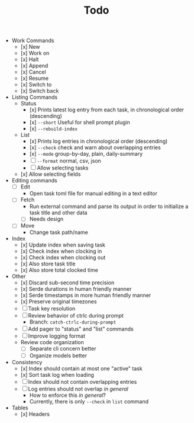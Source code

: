 #+TITLE: Todo

- Work Commands
    - [x] New
    - [x] Work on
    - [x] Halt
    - [x] Append
    - [x] Cancel
    - [x] Resume
    - [x] Switch to
    - [x] Switch back

- Listing Commands
    - Status
        - [x] Prints latest log entry from each task, in chronological order (descending)
        - [x] ~--short~ Useful for shell prompt plugin
        - [x] ~--rebuild-index~
    - List
        - [x] Prints log entries in chronological order (descending)
        - [x] ~--check~ check and warn about overlapping entries
        - [x] ~--mode~ group-by-day, plain, daily-summary
        - [ ] ~--format~ normal, csv, json
        - [ ] Allow selecting tasks
    - [x] Allow selecting fields

- Editing commands
    - [ ] Edit
        - Open task toml file for manual editing in a text editor
    - [ ] Fetch
        - Run external command and parse its output in order to initialize a task title and other data
        - [ ] Needs design
    - [ ] Move
        - Change task path/name

- Index
    - [x] Update index when saving task
    - [x] Check index when clocking in
    - [x] Check index when clocking out
    - [x] Also store task title
    - [x] Also store total clocked time

- Other
    - [x] Discard sub-second time precision
    - [x] Serde durations in human friendly manner
    - [x] Serde timestamps in more human friendly manner
    - [x] Preserve original timezones
    - [ ] Task key resolution
    - [ ] Review behavior of ctrlc during prompt
        - Branch: ~catch-ctrlc-during-prompt~
    - [ ] Add pager to "status" and "list" commands
    - [ ] Improve logging format
    - Review code organization
        - [ ] Separate cli concern better
        - [ ] Organize models better

- Consistency
    - [x] Index should contain at most one "active" task
    - [x] Sort task log when loading
    - [ ] Index should not contain overlapping entries
    - [ ] Log entries should not overlap /in general/
        - How to enforce this /in general/?
        - Currently, there is only ~--check~ in ~list~ command

- Tables
    - [x] Headers
